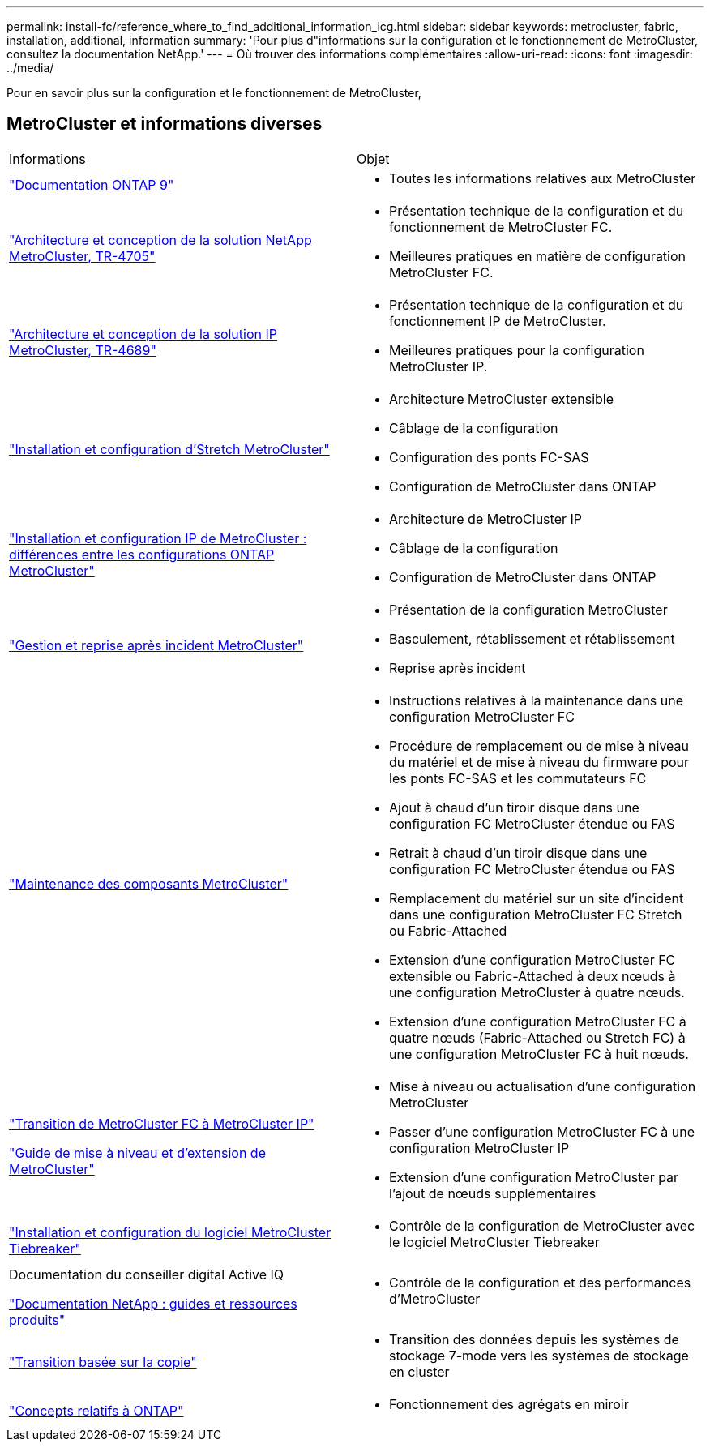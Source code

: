 ---
permalink: install-fc/reference_where_to_find_additional_information_icg.html 
sidebar: sidebar 
keywords: metrocluster, fabric, installation, additional, information 
summary: 'Pour plus d"informations sur la configuration et le fonctionnement de MetroCluster, consultez la documentation NetApp.' 
---
= Où trouver des informations complémentaires
:allow-uri-read: 
:icons: font
:imagesdir: ../media/


[role="lead"]
Pour en savoir plus sur la configuration et le fonctionnement de MetroCluster,



== MetroCluster et informations diverses

|===


| Informations | Objet 


 a| 
link:https://docs.netapp.com/us-en/ontap/index.html["Documentation ONTAP 9"^]
 a| 
* Toutes les informations relatives aux MetroCluster




| link:https://www.netapp.com/pdf.html?item=/media/13480-tr4705.pdf["Architecture et conception de la solution NetApp MetroCluster, TR-4705"^]  a| 
* Présentation technique de la configuration et du fonctionnement de MetroCluster FC.
* Meilleures pratiques en matière de configuration MetroCluster FC.




| link:https://www.netapp.com/pdf.html?item=/media/13481-tr4689.pdf["Architecture et conception de la solution IP MetroCluster, TR-4689"^]  a| 
* Présentation technique de la configuration et du fonctionnement IP de MetroCluster.
* Meilleures pratiques pour la configuration MetroCluster IP.




 a| 
https://docs.netapp.com/us-en/ontap-metrocluster/install-stretch/concept_considerations_differences.html["Installation et configuration d'Stretch MetroCluster"]
 a| 
* Architecture MetroCluster extensible
* Câblage de la configuration
* Configuration des ponts FC-SAS
* Configuration de MetroCluster dans ONTAP




 a| 
https://docs.netapp.com/us-en/ontap-metrocluster/install-ip/concept_considerations_differences.html["Installation et configuration IP de MetroCluster : différences entre les configurations ONTAP MetroCluster"]
 a| 
* Architecture de MetroCluster IP
* Câblage de la configuration
* Configuration de MetroCluster dans ONTAP




 a| 
https://docs.netapp.com/us-en/ontap-metrocluster/manage/index.html["Gestion et reprise après incident MetroCluster"]
 a| 
* Présentation de la configuration MetroCluster
* Basculement, rétablissement et rétablissement
* Reprise après incident




 a| 
https://docs.netapp.com/us-en/ontap-metrocluster/maintain/index.html["Maintenance des composants MetroCluster"]
 a| 
* Instructions relatives à la maintenance dans une configuration MetroCluster FC
* Procédure de remplacement ou de mise à niveau du matériel et de mise à niveau du firmware pour les ponts FC-SAS et les commutateurs FC
* Ajout à chaud d'un tiroir disque dans une configuration FC MetroCluster étendue ou FAS
* Retrait à chaud d'un tiroir disque dans une configuration FC MetroCluster étendue ou FAS
* Remplacement du matériel sur un site d'incident dans une configuration MetroCluster FC Stretch ou Fabric-Attached
* Extension d'une configuration MetroCluster FC extensible ou Fabric-Attached à deux nœuds à une configuration MetroCluster à quatre nœuds.
* Extension d'une configuration MetroCluster FC à quatre nœuds (Fabric-Attached ou Stretch FC) à une configuration MetroCluster FC à huit nœuds.




 a| 
https://docs.netapp.com/us-en/ontap-metrocluster/transition/concept_choosing_your_transition_procedure_mcc_transition.html["Transition de MetroCluster FC à MetroCluster IP"]

https://docs.netapp.com/us-en/ontap-metrocluster/upgrade/concept_choosing_an_upgrade_method_mcc.html["Guide de mise à niveau et d'extension de MetroCluster"]
 a| 
* Mise à niveau ou actualisation d'une configuration MetroCluster
* Passer d'une configuration MetroCluster FC à une configuration MetroCluster IP
* Extension d'une configuration MetroCluster par l'ajout de nœuds supplémentaires




 a| 
https://docs.netapp.com/ontap-9/topic/com.netapp.doc.hw-metrocluster-tiebreaker/home.html["Installation et configuration du logiciel MetroCluster Tiebreaker"]
 a| 
* Contrôle de la configuration de MetroCluster avec le logiciel MetroCluster Tiebreaker




 a| 
Documentation du conseiller digital Active IQ

https://www.netapp.com/support-and-training/documentation/["Documentation NetApp : guides et ressources produits"^]
 a| 
* Contrôle de la configuration et des performances d'MetroCluster




 a| 
https://docs.netapp.com/us-en/ontap-7mode-transition/copy-based/index.html["Transition basée sur la copie"^]
 a| 
* Transition des données depuis les systèmes de stockage 7-mode vers les systèmes de stockage en cluster




 a| 
https://docs.netapp.com/ontap-9/topic/com.netapp.doc.dot-cm-concepts/home.html["Concepts relatifs à ONTAP"^]
 a| 
* Fonctionnement des agrégats en miroir


|===